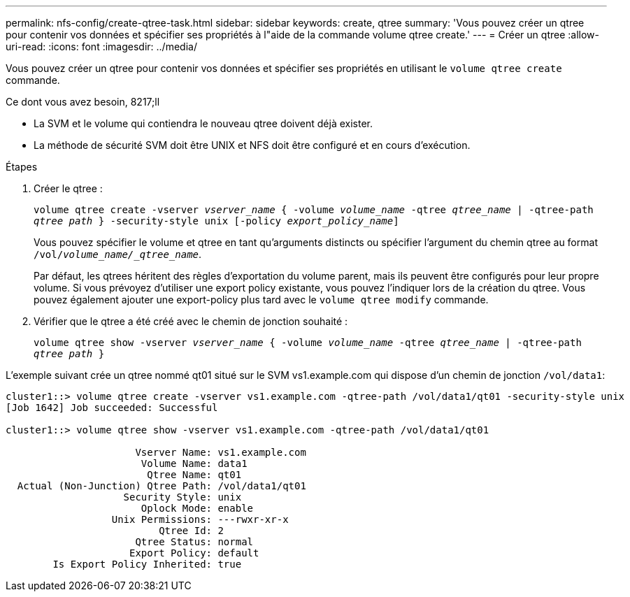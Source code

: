 ---
permalink: nfs-config/create-qtree-task.html 
sidebar: sidebar 
keywords: create, qtree 
summary: 'Vous pouvez créer un qtree pour contenir vos données et spécifier ses propriétés à l"aide de la commande volume qtree create.' 
---
= Créer un qtree
:allow-uri-read: 
:icons: font
:imagesdir: ../media/


[role="lead"]
Vous pouvez créer un qtree pour contenir vos données et spécifier ses propriétés en utilisant le `volume qtree create` commande.

.Ce dont vous avez besoin, 8217;ll
* La SVM et le volume qui contiendra le nouveau qtree doivent déjà exister.
* La méthode de sécurité SVM doit être UNIX et NFS doit être configuré et en cours d'exécution.


.Étapes
. Créer le qtree :
+
`volume qtree create -vserver _vserver_name_ { -volume _volume_name_ -qtree _qtree_name_ | -qtree-path _qtree path_ } -security-style unix [-policy _export_policy_name_]`

+
Vous pouvez spécifier le volume et qtree en tant qu'arguments distincts ou spécifier l'argument du chemin qtree au format `/vol/_volume_name/_qtree_name_`.

+
Par défaut, les qtrees héritent des règles d'exportation du volume parent, mais ils peuvent être configurés pour leur propre volume. Si vous prévoyez d'utiliser une export policy existante, vous pouvez l'indiquer lors de la création du qtree. Vous pouvez également ajouter une export-policy plus tard avec le `volume qtree modify` commande.

. Vérifier que le qtree a été créé avec le chemin de jonction souhaité :
+
`volume qtree show -vserver _vserver_name_ { -volume _volume_name_ -qtree _qtree_name_ | -qtree-path _qtree path_ }`



L'exemple suivant crée un qtree nommé qt01 situé sur le SVM vs1.example.com qui dispose d'un chemin de jonction `/vol/data1`:

[listing]
----
cluster1::> volume qtree create -vserver vs1.example.com -qtree-path /vol/data1/qt01 -security-style unix
[Job 1642] Job succeeded: Successful

cluster1::> volume qtree show -vserver vs1.example.com -qtree-path /vol/data1/qt01

                      Vserver Name: vs1.example.com
                       Volume Name: data1
                        Qtree Name: qt01
  Actual (Non-Junction) Qtree Path: /vol/data1/qt01
                    Security Style: unix
                       Oplock Mode: enable
                  Unix Permissions: ---rwxr-xr-x
                          Qtree Id: 2
                      Qtree Status: normal
                     Export Policy: default
        Is Export Policy Inherited: true
----